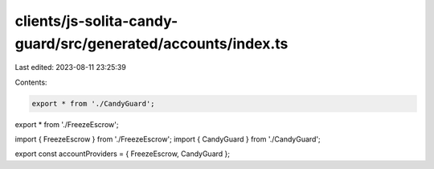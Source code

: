 clients/js-solita-candy-guard/src/generated/accounts/index.ts
=============================================================

Last edited: 2023-08-11 23:25:39

Contents:

.. code-block:: ts

    export * from './CandyGuard';
export * from './FreezeEscrow';

import { FreezeEscrow } from './FreezeEscrow';
import { CandyGuard } from './CandyGuard';

export const accountProviders = { FreezeEscrow, CandyGuard };


